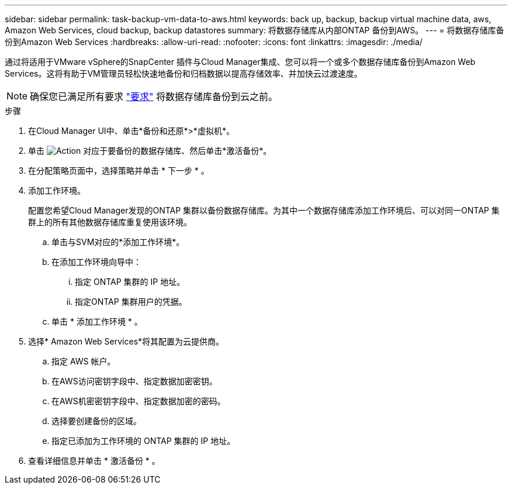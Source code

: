 ---
sidebar: sidebar 
permalink: task-backup-vm-data-to-aws.html 
keywords: back up, backup, backup virtual machine data, aws, Amazon Web Services, cloud backup, backup datastores 
summary: 将数据存储库从内部ONTAP 备份到AWS。 
---
= 将数据存储库备份到Amazon Web Services
:hardbreaks:
:allow-uri-read: 
:nofooter: 
:icons: font
:linkattrs: 
:imagesdir: ./media/


[role="lead"]
通过将适用于VMware vSphere的SnapCenter 插件与Cloud Manager集成、您可以将一个或多个数据存储库备份到Amazon Web Services。这将有助于VM管理员轻松快速地备份和归档数据以提高存储效率、并加快云过渡速度。


NOTE: 确保您已满足所有要求 link:concept-protect-vm-data.html#Requirements["要求"] 将数据存储库备份到云之前。

.步骤
. 在Cloud Manager UI中、单击*备份和还原*>*虚拟机*。
. 单击 image:icon-action.png["Action"] 对应于要备份的数据存储库、然后单击*激活备份*。
. 在分配策略页面中，选择策略并单击 * 下一步 * 。
. 添加工作环境。
+
配置您希望Cloud Manager发现的ONTAP 集群以备份数据存储库。为其中一个数据存储库添加工作环境后、可以对同一ONTAP 集群上的所有其他数据存储库重复使用该环境。

+
.. 单击与SVM对应的*添加工作环境*。
.. 在添加工作环境向导中：
+
... 指定 ONTAP 集群的 IP 地址。
... 指定ONTAP 集群用户的凭据。


.. 单击 * 添加工作环境 * 。


. 选择* Amazon Web Services*将其配置为云提供商。
+
.. 指定 AWS 帐户。
.. 在AWS访问密钥字段中、指定数据加密密钥。
.. 在AWS机密密钥字段中、指定数据加密的密码。
.. 选择要创建备份的区域。
.. 指定已添加为工作环境的 ONTAP 集群的 IP 地址。


. 查看详细信息并单击 * 激活备份 * 。

